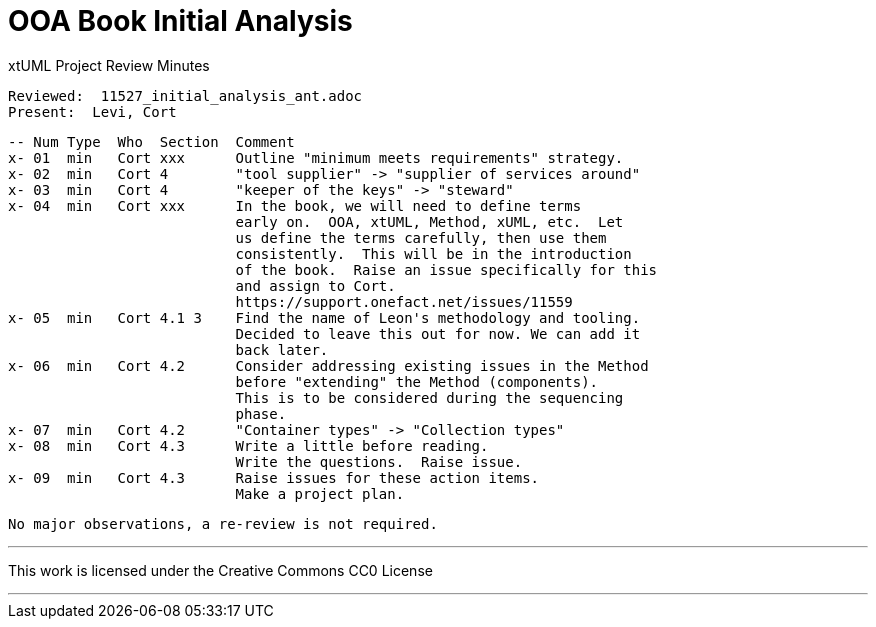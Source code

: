 = OOA Book Initial Analysis

xtUML Project Review Minutes

 Reviewed:  11527_initial_analysis_ant.adoc
 Present:  Levi, Cort

 -- Num Type  Who  Section  Comment
 x- 01  min   Cort xxx      Outline "minimum meets requirements" strategy.
 x- 02  min   Cort 4        "tool supplier" -> "supplier of services around"
 x- 03  min   Cort 4        "keeper of the keys" -> "steward"
 x- 04  min   Cort xxx      In the book, we will need to define terms
                            early on.  OOA, xtUML, Method, xUML, etc.  Let
                            us define the terms carefully, then use them
                            consistently.  This will be in the introduction 
                            of the book.  Raise an issue specifically for this
                            and assign to Cort.
                            https://support.onefact.net/issues/11559
 x- 05  min   Cort 4.1 3    Find the name of Leon's methodology and tooling.
                            Decided to leave this out for now. We can add it
                            back later.
 x- 06  min   Cort 4.2      Consider addressing existing issues in the Method
                            before "extending" the Method (components).
                            This is to be considered during the sequencing
                            phase.
 x- 07  min   Cort 4.2      "Container types" -> "Collection types"
 x- 08  min   Cort 4.3      Write a little before reading.
                            Write the questions.  Raise issue.
 x- 09  min   Cort 4.3      Raise issues for these action items.
                            Make a project plan.

 No major observations, a re-review is not required.

---

This work is licensed under the Creative Commons CC0 License

---
